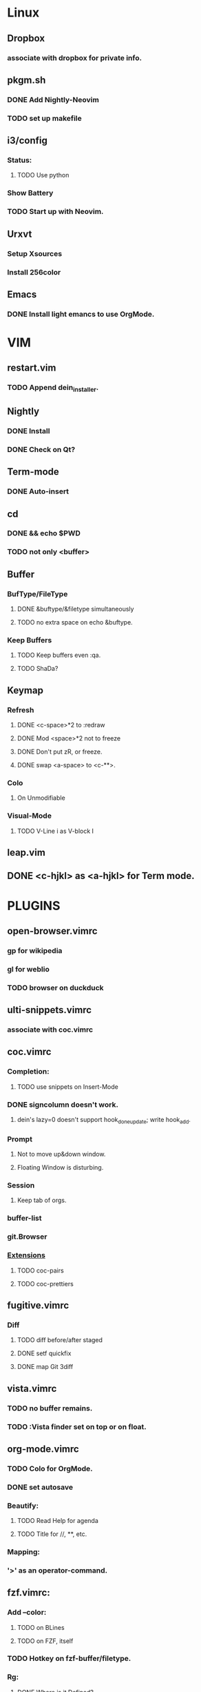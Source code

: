 * Linux
** Dropbox
*** associate with dropbox for private info.
** pkgm.sh
*** DONE Add Nightly-Neovim
*** TODO set up makefile
** i3/config
*** Status:
**** TODO Use python
*** Show Battery
*** TODO Start up with Neovim.
** Urxvt
*** Setup Xsources
*** Install 256color
** Emacs
*** DONE Install light emancs to use OrgMode.

* VIM
** restart.vim
*** TODO Append dein_installer.
** Nightly
*** DONE Install
*** DONE Check on Qt?
** Term-mode
*** DONE Auto-insert
** cd
*** DONE && echo $PWD
*** TODO not only <buffer>
** Buffer
*** BufType/FileType
**** DONE &buftype/&filetype simultaneously
**** TODO no extra space on echo &buftype.
*** 
*** Keep Buffers
**** TODO Keep buffers even :qa.
**** TODO ShaDa?

** Keymap
*** Refresh
**** DONE <c-space>*2 to :redraw
**** DONE Mod <space>*2 not to freeze
**** DONE Don't put zR, or freeze.
**** DONE swap <a-space> to <c-**>.
*** Colo
**** On Unmodifiable
*** Visual-Mode
**** TODO V-Line i as V-block I

** leap.vim
** DONE <c-hjkl> as <a-hjkl> for Term mode.

* PLUGINS
** open-browser.vimrc
*** gp for wikipedia
*** gl for weblio
*** TODO browser on duckduck

** ulti-snippets.vimrc
*** associate with coc.vimrc

** coc.vimrc
*** Completion:
**** TODO use snippets on Insert-Mode
*** DONE signcolumn doesn't work.
**** dein's lazy=0 doesn't support hook_done_update; write hook_add.
*** Prompt
**** Not to move up&down window.
**** Floating Window is disturbing.
*** Session
**** Keep tab of orgs.
*** buffer-list
*** git.Browser
*** _Extensions_
**** TODO coc-pairs
**** TODO coc-prettiers

** fugitive.vimrc
*** Diff
**** TODO diff before/after staged
**** DONE setf quickfix
**** DONE map Git 3diff

** vista.vimrc
*** TODO no buffer remains.
*** TODO :Vista finder set on top or on float.

** org-mode.vimrc
*** TODO Colo for OrgMode.
*** DONE set autosave
*** Beautify:
**** TODO Read Help for agenda
**** TODO Title for //, **, etc.
*** Mapping:
*** '>' as an operator-command.

** fzf.vimrc:
*** Add --color:
**** TODO on BLines
**** TODO on FZF, itself
*** TODO Hotkey on fzf-buffer/filetype.
*** Rg:
**** DONE Where is it Defined?
**** DONE fzf.vim does!
**** DONE coc.nvim has nothing to do with Rg.
*** DONE au! to <a-w><a-w>: cd(vim)
*** DONE setf quickfix
*** DONE mv fzf.vimrc to no_more.d
*** DONE fzf/rg
*** /Reset CWD/
**** TODO On &filetype=fzf, <a-w> to :quit<a-w>
**** DONE set apart fzf & rg
***** DONE fzf: JUST filenames
***** DONE rg: WITHOUT filenames

* INSTEAD
** tagbar.vimrc; use vista.vimrc
*** DONE setf as alternate buffer.
** Netrw
*** au to defx
*** TODO au to bdelete
** Defx
*** DONE set up for buf-explorer.
*** TODO unmap <space>**
*** TODO rm preview mode

* NO MORE
** DONE Denite; Use Coc
*** set ripgrep on Dgrep
**** https://qiita.com/hrsh7th@github/items/e405b4f4228e10a43201
** DONE Emmet; Use OrgMode
*** DONE Write on toml
** DONE ripgrep.vimrc; Use coc.vimrc
*** DONE au! to <a-w><a-w>: cd(vim)
*** DONE mv ripgrep.vimrc to no_more.d
